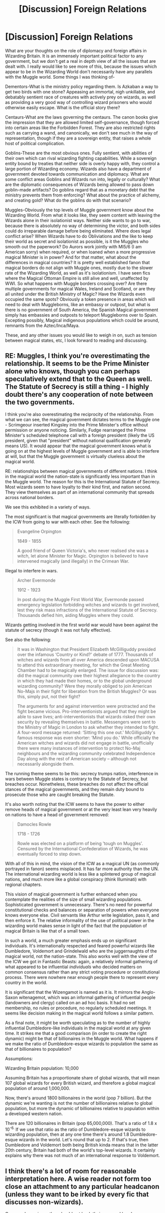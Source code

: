#+TITLE: [Discussion] Foreign Relations

* [Discussion] Foreign Relations
:PROPERTIES:
:Author: Dorgamund
:Score: 9
:DateUnix: 1491629432.0
:DateShort: 2017-Apr-08
:FlairText: Discussion
:END:
What are your thoughts on the role of diplomacy and foreign affairs in Wizarding Britain. It is an immensely important political factor to any government, but we don't get a real in depth view of all the issues that are dealt with. I really would like to see more of this, because the issues which appear to be in the Wizarding World don't necessarily have any parallels with the Muggle world. Some things I was thinking of-

Dementors-What is the ministry policy regarding them. Is Azkaban a way to get two birds with one stone? Appeasing an immortal, nigh unkillable, and debatably sentient race of creatures with actively prey on wizards, as well as providing a very good way of controlling wizard prisoners who would otherwise easily escape. What is the official story there?

Centaurs-What are the laws governing the centaurs. The canon books give the impression that they are allowed limited self-governance, though forced into certain areas like the Forbidden Forest. They are also restricted rights such as carrying a wand, and canonically, we don't see much in the way of representation, though if they are a sovereign entity, that raises a whole host of political complication.

Goblins-These are the most obvious ones. Fully sentient, with abilities of their own which can rival wizarding fighting capabilities. While a sovereign entity bound by treaties that neither side is overly happy with, they control a large portion of Wizarding economy. Wizards also have a department of government devoted towards communication and diplomacy. What are some conflict areas Goblins and Wizards run into, legally or culturally? What are the diplomatic consequences of Wizards being allowed to pass down goblin-made artifacts? Do goblins regard that as a monetary debt that the ministry prevents them from enforcing? What about the practice of alchemy, and creating gold? What do the goblins do with that scenario?

Muggles-Obviously the top levels of Muggle government know about the Wizarding World. From what it looks like, they seem content with leaving the Wizards alone in their isolationist ways. Neither side wants to go to war, because there is absolutely no way of determining the victor, and both sides could do irreparable damage before being eliminated. Where does legal conflict arise? When Wizards have to do Obliviations and the like to keep their world as secret and isolationist as possible, is it the Muggles who smooth out the paperwork? Do Aurors work jointly with MI5/6 (I am American sorry) when required, or when loaned when a more progressive magical Minister is in power? And for that matter, what about the differences in magical countries? It is pretty well established fanon that magical borders do not align with Muggle ones, mostly due to the slower rate of the Wizarding World, as well as it's isolationism. I have seen fics where the Magical Ottoman Empire is still alive and well, unaffected by WWI. So what happens with Muggle borders crossing over? Are there multiple governments for magical Wales, Ireland and Scotland, or are they all united under the British Ministry of Magic? Have the Wizards even occupied the same spots? Obviously a token presence in areas which will need to deal with Muggleborns, like an embassy or outpost, but what is there is no government of South America, the Spanish Magical government simply has embassies and outposts to teleport Muggleborns over to Spain. Excepting possibly, Magical indigenous populations which could be around, remnants from the Aztec/Inca/Maya.

These, and any other issues you would like to weigh in on, such as tension between magical states, etc, I look forward to reading and discussing.


** RE: Muggles, I think you're overestimating the relationship. It seems to be the Prime Minister alone who knows, though you can perhaps speculatively extend that to the Queen as well. The Statute of Secrecy is still a thing - I highly doubt there's any cooperation of note between the two governments.

I think you're also overestimating the reciprocity of the relationship. From what we can see, the magical government dictates terms to the Muggle one - Scrimgeour inserted Kingsley into the Prime Minister's office without permission or anyone noticing. Similarly, Fudge rearranged the Prime Minister's scheduled telephone call with a foreign president (likely the US president, given that "president" without national qualification generally means US). It would appear that the magical government knows what is going on at the highest levels of Muggle government and is able to interfere at will, but that the Muggle government is virtually clueless about the magical world.

RE: relationships between magical governments of different nations. I think in the magical world the nation-state is significantly less important than in the Muggle world. The reason for this is the International Statute of Secrecy. Most wizards seem to have loyalty to their kind first, and nation second. They view themselves as part of an international community that spreads across national borders.

We see this exhibited in a variety of ways.

The most significant is that magical governments are literally forbidden by the ICW from going to war with each other. See the following:

#+begin_quote
  Evangeline Orpington

  1849 - 1855

  A good friend of Queen Victoria's, who never realised she was a witch, let alone Minister for Magic. Orpington is believed to have intervened magically (and illegally) in the Crimean War.
#+end_quote

Illegal to interfere in wars.

#+begin_quote
  Archer Evermonde

  1912 - 1923

  In post during the Muggle First World War, Evermonde passed emergency legislation forbidding witches and wizards to get involved, lest they risk mass infractions of the International Statute of Secrecy. Thousands defied him, aiding Muggles where they could.
#+end_quote

Wizards getting involved in the first world war would have been against the statute of secrecy (though it was not fully effective).

See also the following:

#+begin_quote
  It was in Washington that President Elizabeth McGilliguddy presided over the infamous ‘Country or Kind?' debate of 1777. Thousands of witches and wizards from all over America descended upon MACUSA to attend this extraordinary meeting, for which the Great Meeting Chamber had to be magically enlarged. The issue for discussion was: did the magical community owe their highest allegiance to the country in which they had made their homes, or to the global underground wizarding community? Were they morally obliged to join American No-Majs in their fight for liberation from the British Muggles? Or was this, simply put, not their fight?

  The arguments for and against intervention were protracted and the fight became vicious. Pro-interventionists argued that they might be able to save lives; anti-interventionists that wizards risked their own security by revealing themselves in battle. Messengers were sent to the Ministry of Magic in London to ask whether they intended to fight. A four-word message returned: ‘Sitting this one out.' McGilliguddy's famous response was even shorter: ‘Mind you do.' While officially the American witches and wizards did not engage in battle, unofficially there were many instances of intervention to protect No-Maj neighbours and the wizarding community celebrated Independence Day along with the rest of American society -- although not necessarily alongside them.
#+end_quote

The running theme seems to be this: secrecy trumps nation, interference in wars between Muggle states is contrary to the Statute of Secrecy, but breaches occur. Nonetheless, these breaches do not affect the official stances of the magical governments, and they remain duty bound to prosecute those who are caught breaking the Statute.

It's also worth noting that the ICW seems to have the power to either remove heads of magical government or at the very least lean very heavily on nations to have a head of government removed:

#+begin_quote
  Damocles Rowle

  1718 - 1726

  Rowle was elected on a platform of being 'tough on Muggles'. Censured by the International Confederation of Wizards, he was eventually forced to step down.
#+end_quote

With all of this in mind, the vision of the ICW as a magical UN (as commonly portrayed in fanon) seems misplaced. It has far more authority than the UN. The international wizarding world is less like a splintered group of magical nations, and much more like a global conspiracy (think Illuminati) with regional chapters.

This vision of magical government is further enhanced when you contemplate the realities of the size of small wizarding populations. Sophisticated government is unnecessary. There's no need for powerful constitutional checks and balances or separation of powers when everyone knows everyone else. Civil servants like Arthur write legislation, pass it, and then enforce it. The relative informality of the use of political power in the wizarding world makes sense in light of the fact that the population of magical Britain is like that of a small town.

In such a world, a much greater emphasis ends up on significant individuals. It's internationally respected and feared powerful wizards like Dumbledore, Voldemort and Grindelwald who are the juggernaughts of the magical world, not the nation-state. This also works well with the view of the ICW we got in Fantastic Beasts: again, a relatively informal gathering of what appeared to be influential /individuals/ who decided matters on common consensus rather than any strict voting procedure or constitutional process. There were nowhere near enough people there to represent every country in the world.

It is significant that the Wizengamot is named as it is. It mirrors the Anglo-Saxon witenagemot, which was an informal gathering of influential people (landowners and clergy) called on an ad hoc basis. It had no set membership, no rules or procedure, no regularly scheduled meetings. It seems like decision making in the magical world follows a similar pattern.

As a final note, it might be worth speculating as to the number of highly influential Dumbledore-like individuals in the magical world at any given time. It strikes me that a good comparison (in order to create the right dynamic) might be that of billionaires in the Muggle world. What happens if we make the ratio of Dumbledore-esque wizards to population the same as that of billionaires to population?

Assumptions:

Wizarding Britain population: 10,000

Assuming Britain has a proportionate share of global wizards, that will mean 107 global wizards for every British wizard, and therefore a global magical population of around 1,000,000.

Now, there's around 1800 billionaires in the world (pop 7 billion). But the dynamic we're wanting is not the number of billionaires relative to global population, but more the dynamic of billionaires relative to population within a developed western nation.

There are 120 billionaires in Britain (pop 65,000,000). That's a ratio of 1.8 x 10^{-6.} If we use that ratio as the ratio of Dumbledore-esque wizards to wizarding population, then at any one time there's around 1.8 Dumbledore-esque wizards in the world. Let's round that up to 2. If that's true, then Dumbledore and Voldemort both being British kinda means that in the latter 20th century, Britain had both of the world's top-level wizards. It certainly explains why there was not much of an international response to Voldemort.
:PROPERTIES:
:Author: Taure
:Score: 7
:DateUnix: 1491739352.0
:DateShort: 2017-Apr-09
:END:


** I think there's a lot of room for reasonable interpretation here. A wise reader not form too close an attachment to any particular headcanon (unless they want to be irked by every fic that discusses non-wizards).

Conversely, a wise author should not bash their personal headcanon over the reader's head. (Looking at you, /Prince of Slytherin/.)
:PROPERTIES:
:Score: 3
:DateUnix: 1491643016.0
:DateShort: 2017-Apr-08
:END:

*** u/fflai:
#+begin_quote
  Conversely, a wise author should not bash their personal headcanon over the reader's head
#+end_quote

Meh, PoS is AU in my opinion, so I can deal with it.
:PROPERTIES:
:Author: fflai
:Score: 1
:DateUnix: 1491691637.0
:DateShort: 2017-Apr-09
:END:


** These are all really great questions!

Dementors: According to [[https://www.pottermore.com/writing-by-jk-rowling/azkaban][Pottermore]] it does appear that the use of Azkaban as a prison was an attempt to 'kill two birds with one stone' forced by a corrupt minister. Attempts at reform were made, but their was no headway until Kingsley. Since Kingsley managed to remove Dementors as guards of Azkaban I imagine that wizards don't need to placate the Dementors, perhaps instead they set up a permanent specialist force to protect the Wizarding World.

Centaurs: I don't think the Ministery has much say in Centaur affairs. The only thing they do is as you say, restrict their territory, I imagine they enforce the Statue of Secrecy and not much else. Although I believe they are considered a part of 'Wizarding Britain' such that they are included in the fountain.

Goblins: In terms of passing down items, it might depend upon the Goblin. Would they all have similar views to Griphook? Griphook might be more passionate about Goblin culture. They seem to work alongside Wizards on a regular basis, which suggests they are probably the most integrated sentient being. The main issues that I could see arising involve the justice system and significant cultural differences. Goblins might have their own form of justice (or retribution) if a wizard were to kill a Goblin, would the Goblins expect to exact their own form of justice? What about a Goblin killing another Goblin? I think those issues are what the Goblin Liasion Office is intended for. I think that Goblins are a constant issue for the Ministry, more so than anything else. Goblins might be given the freedom to enact their own form of justice (do we here of Goblins-or actually any other creature in Azkaban?), but are expected to abide by the Statue of Secrecy and keep open negotiations between the Ministry.

Muggles: I think it all depends on each individual government. Some governments might be more involved with their Muggle counterparts, others might not negotiate at all.
:PROPERTIES:
:Author: elizabnthe
:Score: 2
:DateUnix: 1491644381.0
:DateShort: 2017-Apr-08
:END:


** On one hand, it's high-level diplomacy with other magical HUMANS. Everything else would be handled by Regulation and Control of Magical Creatures.

On the other hand, Percy, as a new hire, was writing reports on cauldron bottom thickness which is, well, not exactly world-shaping diplomacy.
:PROPERTIES:
:Author: jeffala
:Score: 1
:DateUnix: 1491700672.0
:DateShort: 2017-Apr-09
:END:


** Oh joy, a kindred spirit. I'm in the middle of a story that sort of wrote itself (+even though I have other stories to work on dammit+) where I focus on the relationship between the /Goblins/ and the various other races/people. This includes the French Goblins, Banshees, Leprechauns, Giants, and, of course, all sorts of wizards (aside from foreign dignitaries, Umbride, Malfoy and Dumbledore all show up).
:PROPERTIES:
:Author: Achille-Talon
:Score: 1
:DateUnix: 1493930661.0
:DateShort: 2017-May-05
:END:
